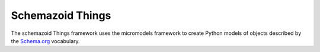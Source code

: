 Schemazoid Things
=================

The schemazoid Things framework uses the micromodels framework to create Python
models of objects described by the Schema.org_ vocabulary.

.. _Schema.org: https://schema.org
